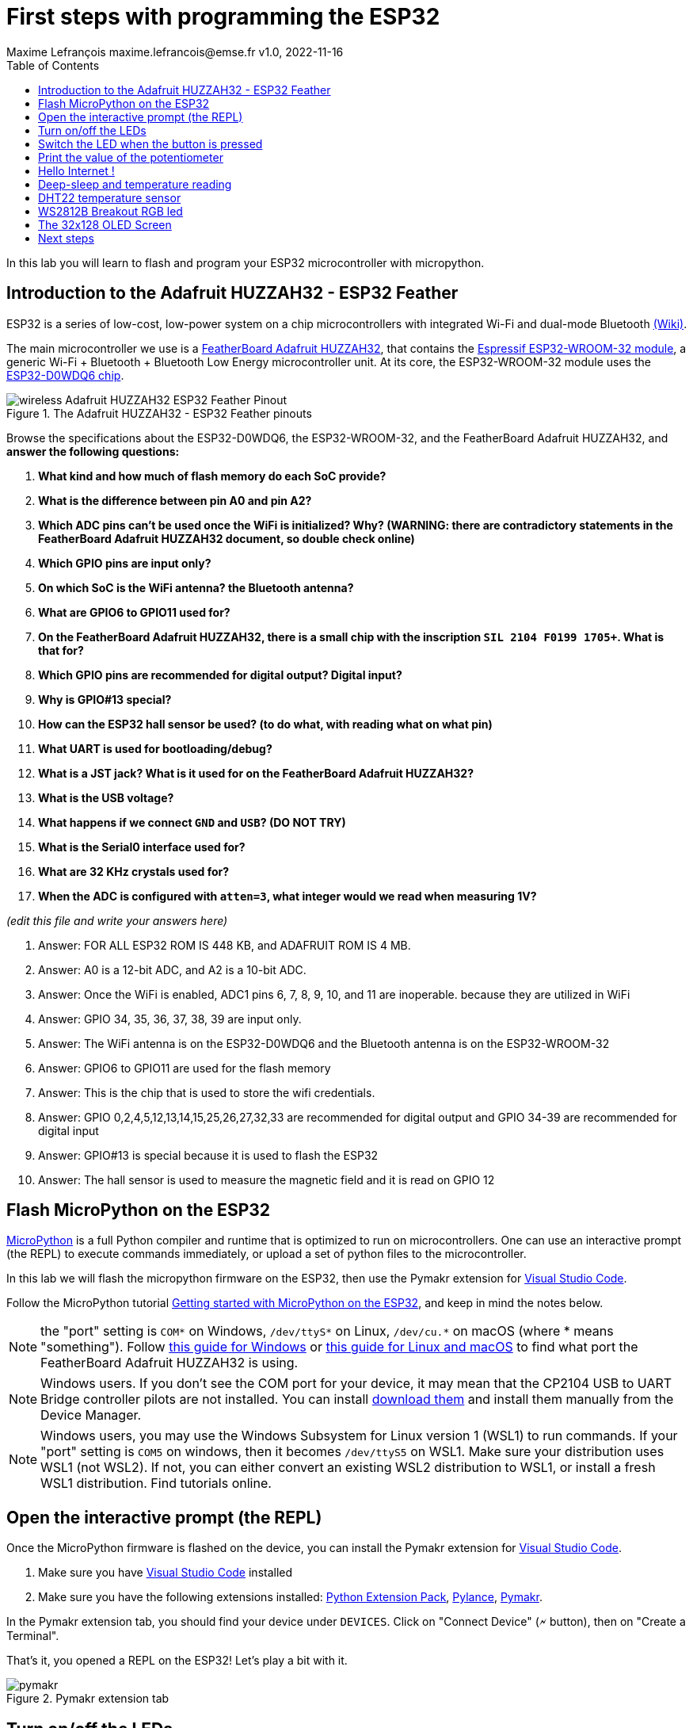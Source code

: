 = First steps with programming the ESP32
Maxime Lefrançois maxime.lefrancois@emse.fr v1.0, 2022-11-16
:homepage: http://ci.mines-stetienne.fr/cps2/course/pcd/
:toc: left

In this lab you will learn to flash and program your ESP32 microcontroller with micropython.

== Introduction to the Adafruit HUZZAH32 - ESP32 Feather

ESP32 is a series of low-cost, low-power system on a chip microcontrollers with integrated Wi-Fi and dual-mode Bluetooth link:https://en.wikipedia.org/wiki/ESP32[(Wiki)].

The main microcontroller we use is a link:docs/adafruit-huzzah32-esp32-feather.pdf[FeatherBoard Adafruit HUZZAH32], that contains the link:docs/espressif-esp-wroom-32.pdf[Espressif ESP32-WROOM-32 module], a generic Wi-Fi + Bluetooth + Bluetooth Low Energy microcontroller unit. At its core, the ESP32-WROOM-32 module uses the link:docs/espressif-esp32.pdf[ESP32-D0WDQ6 chip].

.The Adafruit HUZZAH32 - ESP32 Feather pinouts
image::images/wireless_Adafruit_HUZZAH32_ESP32_Feather_Pinout.png[]


Browse the specifications about the ESP32-D0WDQ6, the ESP32-WROOM-32, and the FeatherBoard Adafruit HUZZAH32, and **answer the following questions:**

1. **What kind and how much of flash memory do each SoC provide?**
2. **What is the difference between pin A0 and pin A2?**
3. **Which ADC pins can't be used once the WiFi is initialized? Why? (WARNING: there are contradictory statements in the FeatherBoard Adafruit HUZZAH32 document, so double check online)**
4. **Which GPIO pins are input only?**
5. **On which SoC is the WiFi antenna? the Bluetooth antenna?**
6. **What are GPIO6 to GPIO11 used for?**
7. **On the FeatherBoard Adafruit HUZZAH32, there is a small chip with the inscription `SIL 2104 F0199 1705+`. What is that for?**
8. **Which GPIO pins are recommended for digital output? Digital input?**
9. **Why is GPIO#13 special?**
10. **How can the ESP32 hall sensor be used? (to do what, with reading what on what pin)**
11. **What UART is used for bootloading/debug?**
12. **What is a JST jack? What is it used for on the FeatherBoard Adafruit HUZZAH32?**
13. **What is the USB voltage?**
14. **What happens if we connect `GND` and `USB`? (DO NOT TRY)**
15. **What is the Serial0 interface used for?**
16. **What are 32 KHz crystals used for?**
17. **When the ADC is configured with `atten=3`, what integer would we read when measuring 1V?**

_(edit this file and write your answers here)_

1. Answer: FOR ALL ESP32 ROM IS 448 KB, and ADAFRUIT ROM IS 4 MB. 


2. Answer: A0 is a 12-bit ADC, and A2 is a 10-bit ADC.

3. Answer: Once the WiFi is enabled, ADC1 pins 6, 7, 8, 9, 10, and 11 are inoperable. because they are utilized in WiFi

4. Answer: GPIO 34, 35, 36, 37, 38, 39 are input only.

5. Answer: The WiFi antenna is on the ESP32-D0WDQ6 and the Bluetooth antenna is on the ESP32-WROOM-32

6. Answer: GPIO6 to GPIO11 are used for the flash memory

7. Answer: This is the chip that is used to store the wifi credentials.

8. Answer: GPIO 0,2,4,5,12,13,14,15,25,26,27,32,33 are recommended for digital output and GPIO 34-39 are recommended for digital input

9. Answer: GPIO#13 is special because it is used to flash the ESP32

10. Answer: The hall sensor is used to measure the magnetic field and it is read on GPIO 12


== Flash MicroPython on the ESP32

link:https://micropython.org/[MicroPython] is a full Python compiler and runtime that is optimized to run on microcontrollers. One can use an interactive prompt (the REPL) to execute commands immediately, or upload a set of python files to the microcontroller.

In this lab we will flash the micropython firmware on the ESP32, then use the Pymakr extension for link:https://code.visualstudio.com/Download[Visual Studio Code].

Follow the MicroPython tutorial link:https://docs.micropython.org/en/latest/esp32/tutorial/intro.html#esp32-intro[Getting started with MicroPython on the ESP32], and keep in mind the notes below.

NOTE: the "port" setting is `COM*` on Windows, `/dev/ttyS*` on Linux, `/dev/cu.*` on macOS (where * means "something"). Follow link:https://docs.espressif.com/projects/esp-idf/en/latest/esp32/get-started/establish-serial-connection.html#check-port-on-windows[this guide for Windows] or link:https://docs.espressif.com/projects/esp-idf/en/latest/esp32/get-started/establish-serial-connection.html#check-port-on-linux-and-macos[this guide for Linux and macOS] to find what port the FeatherBoard Adafruit HUZZAH32 is using.

NOTE: Windows users. If you don't see the COM port for your device, it may mean that the CP2104 USB to UART Bridge controller pilots are not installed. You can install link:https://www.silabs.com/developers/usb-to-uart-bridge-vcp-drivers[download them] and install them manually from the Device Manager.

NOTE: Windows users, you may use the Windows Subsystem for Linux version 1 (WSL1) to run commands. If your "port" setting is `COM5` on windows, then it becomes `/dev/ttyS5` on WSL1. Make sure your distribution uses WSL1 (not WSL2). If not, you can either convert an existing WSL2 distribution to WSL1, or install a fresh WSL1 distribution. Find tutorials online. 

== Open the interactive prompt (the REPL)

Once the MicroPython firmware is flashed on the device, you can install the Pymakr extension for link:https://code.visualstudio.com/Download[Visual Studio Code].


1. Make sure you have link:https://code.visualstudio.com/Download[Visual Studio Code] installed 
2. Make sure you have the following extensions installed: link:https://marketplace.visualstudio.com/items?itemName=donjayamanne.python-extension-pack[Python Extension Pack], link:https://marketplace.visualstudio.com/items?itemName=ms-python.vscode-pylance[Pylance], link:https://marketplace.visualstudio.com/items?itemName=pycom.Pymakr[Pymakr].

In the Pymakr extension tab, you should find your device under `DEVICES`. Click on "Connect Device" (🗲 button), then on "Create a Terminal". 

That's it, you opened a REPL on the ESP32! Let's play a bit with it.

.Pymakr extension tab
image::images/pymakr.png[]

== Turn on/off the LEDs

You need to check out the following guides for this exercise:

* link:https://docs.micropython.org/en/latest/esp8266/tutorial/repl.html#using-the-repl[Using the REPL]
* link:https://docs.micropython.org/en/latest/esp32/quickref.html#pins-and-gpio[MicroPython quick reference guide on Pins and GPIO].
* link:https://docs.micropython.org/en/latest/esp32/quickref.html#timers[MicroPython quick reference guide on Timers].

.Answer these questions and copy your code snippets below 
. Turn on and off the embedded LED on GPIO#13.
    

. Connect the LED you have in your briefcase to GPIO#27 as on the image below. Turn on and off this LED. 


.LED on GPIO#27
image:images/led_on_27.png[]

[start=3]
. Create a timer to turn on and off the LED on GPIO#13 every 500ms.

    
. Find a way to turn on and off the LED on GPIO#13 every 500ms, and the LED on GPIO#27 every 300ms.
    
    
. As the ESP32 has only four hardware timers (other microcontrollers usually have less), it wouldn't be possible to generalize the solution of exercise 4 to _n_ LEDs. Develop a solution that uses the link:https://docs.micropython.org/en/latest/library/uasyncio.html[`uasyncio` module for asynchronous I/O scheduling] 

NOTE: check how to link:https://docs.micropython.org/en/latest/esp8266/tutorial/repl.html#paste-mode[enter the special paste mode in the REPL] to copy and paste blocks of code 

_(edit this file and write your answers here)_

[source,python]
----
Turn on and off the embedded LED on GPIO#13.
    
        import machine
        pin = machine.Pin(13, machine.Pin.OUT)
        pin.on()
        pin.off()

Connect the LED you have in your briefcase to GPIO#27 as on the image below. Turn on and off this LED. 

        import machine
        pin = machine.Pin(27, machine.Pin.OUT)
        pin.on()
        pin.off()

Create a timer to turn on and off the LED on GPIO#13 every 500ms.

        import machine
        pin = machine.Pin(13, machine.Pin.OUT)
        pin.on() 
        from machine import Timer
        tim0 = Timer(0)
        tim0.init(period = 500, mode = Timer.PERIODIC, lambda t:pin.value(not pin.value()))

Find a way to turn on and off the LED on GPIO#13 every 500ms, and the LED on GPIO#27 every 300ms.

        import machine
        pin13 = machine.Pin(13, machine.Pin.OUT)
        pin27 = machine.Pin(27, machine.Pin.OUT)
        def toggle(p):
           p.value(not p.value()) 
        import time
        while True: 
            toggle(pin)
            time.sleep_ms(500)
        
        
        
             
        
        
        
        

----

== Switch the LED when the button is pressed

You need to check out the following guides for this exercise:

* link:https://docs.micropython.org/en/latest/library/machine.Pin.html?highlight=irq#class-pin-control-i-o-pins[class Pin – control I/O pins], and especially link:https://docs.micropython.org/en/latest/library/machine.Pin.html?highlight=irq#machine.Pin.irq[the `Pin.irq()` method]

.Button on GPIO#27. When the button is pressed, the voltage on GPIO#27 is low. 
image:images/button_on_27.png[]

.Answer these questions and copy your code snippets below 
. Configure GPIO#27 as input with internal pull-up (so the default value is HIGH), and turn on and off the embedded LED on GPIO#13 whenever the button is pressed (on falling edge).


[source,python]
----
#Configure GPIO#27 as input with internal pull-up (so the default value is HIGH), and turn on and off the embedded LED on GPIO#13 whenever the button is pressed (on falling edge).

import machine
from machine import Pin

pin = machine.Pin(13, machine.Pin.OUT)
button = machine.Pin(27, machine.Pin.IN, machine.Pin.PULL_UP)

def toggle(p):
    p.value(not p.value())

def callback(p):
        toggle(pin)

button.irq(trigger=Pin.IRQ_FALLING, handler=callback)



----

== Print the value of the potentiometer

You need to check out the following guides for this exercise:

* link:https://docs.micropython.org/en/latest/esp32/quickref.html?highlight=adc#pwm-pulse-width-modulation[PWM (pulse width modulation)]
* link:https://docs.micropython.org/en/latest/esp32/quickref.html?highlight=adc#adc-analog-to-digital-conversion[ADC (analog to digital conversion)]

The circuit below is a simple voltage divider with a resistor of 10 kΩ and a potentiometer of 10 kΩ. 

.Potentiometer on GPIO#27. 
image:images/potentiometer_on_27.png[]

.Answer these questions and copy your code snippets below 
. Demonstrate the voltage measured on GPIO#27 should range between 0V and 1750mV
. Write a timer that reads the raw analog value every every 100 ms, and print the actual voltage to the UART0
. Use this value to control the pulse width modulation duty cycle on GPIO#13, so as to control the luminosity of the inner LED

[source,python]
----

Demonstrate the voltage measured on GPIO#27 should range between 0V and 1750mV

import machine
from machine import Pin
from machine import ADC
pin = machine.Pin(27, machine.Pin.IN)
adc = ADC(pin)
adc.read_uv()

Write a timer that reads the raw analog value every every 100 ms, and print the actual voltage to the UART0
        
import machine
from machine import Pin, UART
from machine import ADC
pin = machine.Pin(27, machine.Pin.IN)
uart0 = UART(0, baudrate=9600, tx=33, rx=32)
while True:
    adc = ADC(pin)
    print(adc.read())
    time.sleep_ms(100)
----


== Hello Internet !

You need to check out the following guides, examples, and sources, for this exercise:

* link:https://docs.micropython.org/en/latest/library/time.html[`time` – time related functions]
* link:https://docs.micropython.org/en/latest/esp32/quickref.html#networking[Networking]
* link:https://github.com/micropython/micropython-lib/blob/master/micropython/net/ntptime/ntptime.py[sources of the `ntptime.py` MicroPython module]

.Answer these questions and copy your code snippets below 
. Print the current date and time of the ESP32
. Connect the ESP32 to your phone, configured as a WiFi Access Point.
. Print the IP address of your ESP32, and of your phone 
. Synchronize the internal clock with using the NTP protocol using the `ntptime` module
. Print the updated date and time, modified to take into account our timezone.

== Deep-sleep and temperature reading

You need to check out the following guides for this exercise:

* link:https://docs.micropython.org/en/latest/esp32/quickref.html?highlight=deep%20sleep#deep-sleep-mode[Deep-sleep mode]
* link:https://docs.micropython.org/en/latest/library/esp32.html#module-esp32[`esp32` — functionality specific to the ESP32]

.Answer these questions and copy your code snippets below 
. Put the ESP32 to deep-sleep for 5 seconds. 
. On wake up, print the internal temperature in degrees Celsius
. Configure EXT0 to wake up the device from sleep if a Pin of your choice is high. 
. set up a circuit such that you can put the ESP32 in deep sleep, and wake it up when pressing a button.
. Put the ESP32 to deep-sleep for 5 seconds. 
. On wake up, print the cause (button or timeout), and the internal temperature in degrees Celsius


[source,python]
----

----


        
                
                
        

== DHT22 temperature sensor

Every briefcase should contain a link:docs/DHT22.pdf[DHT22 temperature and humidity sensor]. 
You need to check out the following guides for this exercise:

* link:https://docs.micropython.org/en/latest/esp32/quickref.html?highlight=dht22#dht-driver[DHT driver]
* link:https://github.com/micropython/micropython-lib/blob/master/micropython/drivers/sensor/dht/dht.py[sources of the `dht.py` MicroPython module]
* link:https://github.com/micropython/micropython/tree/master/drivers/dht[sources of the `dht.c` MicroPython driver]

.Answer these questions and copy your code snippets below 
. Make the setting below and read the temperature and the humidity
. Use excerpts of the code from `dht.py` to fetch an actual data frame (40 bits) from the DHT22 sensor, and display the 16 bits of the temperature and the corresponding integer value, the 16 bits of the humidity and the corresponding integer value, and the 8 bits of the checksum.
. Compare the datasheet and the the dht MicroPython and C driver sourcecode: 
.. compare the phases in the communication, and the timing. Write your observations below.
.. at which lines the individual bits are appended to form an array of bits?
.. at which lines is the temperature computed from the first 16 bits?
.. at which lines is the humidity computed from the next 16 bits?
.. at which lines is the checksum computed and compared to the last 8 bits?

.DHT22 on GPIO#27
image:images/dht22_on_27.png[]


[source,python]
----

----

== WS2812B Breakout RGB led

Every briefcase should contain a link:docs/WS2812B_Breakout.pdf[BOB-13282 SparkFun Breakout board], which solely contains a link:docs/WS2812B.pdf[WS2812B] RGB led and a 0.1 uF capacitor. You need to check out the following guides for this exercise:

* link:https://docs.micropython.org/en/latest/esp32/quickref.html?highlight=dht22#neopixel-and-apa106-driver[NeoPixel driver]
* link:https://github.com/micropython/micropython-lib/blob/master/micropython/drivers/led/neopixel/neopixel.py[sources of the `neopixel.py` MicroPython module]

.Answer these questions and copy your code snippets below 
. What is such a capacitor used for?
. Light up the LED, test different colors and intensities
. Compare the datasheet and the the neopixel MicroPython driver sourcecode: 
.. Do we need to send data at 800Kbps or 400Kbps?
.. How long would it take to change the color of a strip of 100 WS2812B?
.. Where is it justified in the datasheet that the input voltage can be 3.3V (3.5V actually) even though the WS2812B is powered at 5V?
.. What are T0H, T1H, T0L, T1L, used for? 
. find the `bitstream` method sourcecode in C (ESP32-specific source file). Check how it is linked to the link:https://docs.micropython.org/en/latest/library/esp32.html#rmt[RMT (Remote Control) module, specific to the ESP32].

.WS2812B on GPIO#27
image:images/ws2812b_on_27.png[]

NOTE: the actual pinout of the BOB-13282 SparkFun Breakout board is different: VCC=5V VSS=GND DI=DI

[source,python]
----
python code here
----


== The 32x128 OLED Screen

Every briefcase should contain a link:https://learn.adafruit.com/adafruit-oled-featherwing/[Adafruit FeatherWing 128x32 OLED display], which contains a link:docs/UG-2832HSWEG02.pdf[128x32 SSD1306 OLED] controllable using the common link:SSD1306.pdf[SSD1306 I2C Driver], and three buttons A, B, C. You need to check out the following guides for this exercise:

* link:https://docs.micropython.org/en/latest/esp8266/tutorial/ssd1306.html?highlight=ssd1306[Using a SSD1306 OLED display]
* link:https://docs.micropython.org/en/latest/library/framebuf.html?highlight=framebuf#module-framebuf[`framebuf` — frame buffer manipulation]
* link:https://github.com/micropython/micropython-lib/blob/master/micropython/drivers/display/ssd1306/ssd1306.py[sources of the `ssd1306.py` MicroPython module]

.Answer these questions and copy your code snippets below 
. What does I2C stands for?
. To what pins are buttons A, B, C, connected?
. What is the default I2C address for the I2C peripheral? Check from the link:SSD1306.pdf[official documentation] section 8.1.5 a), with "SA0"=0. and "R/W#"=0
. Print the current date and time on the screen, update every second.
. When button A is pressed, invert the colours. 
. Also print a counter that increments when button B is pressed (use an interrupt)
. The source of the `framebuf.FrameBuffer` class that `SSD1306` inherits from, and its methods, is actually defined in a C file in the link:https://github.com/micropython/micropython/tree/master/extmod[`extmod` folder] of the MicroPython repository (see link:https://docs.micropython.org/en/latest/develop/gettingstarted.html?highlight=extmod#folder-structure[description here]). 
.. Find the file + line where the constructor is defined
.. Find the file + line where the `text` method is defined
. In this file, we see that the `framebuf.FrameBuffer.text()` method uses the `font_petme128_8x8` object at line 794, which stores the pixel array for each ascii character and is defined in a library that is included at line 35.
.. Describe how each character is defined as bits and bytes.
.. Choose a little monster in the image below, and write what would be the 8 bytes to display this monster.
. Using your answer to question 8b, print one of the monsters below on the screen.

.Little 8x8 monsters
image:images/8x8_monsters.png[]

[source,python]
----
python code here
----


== Next steps

Next your will develop a small integrated project in the IDE, and upload your code to your ESP32. Move to `lab_esp32_micropython_project.adoc`

